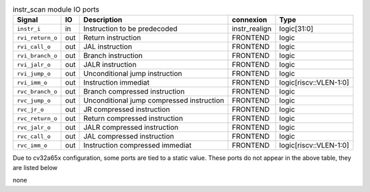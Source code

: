 ..
   Copyright 2024 Thales DIS France SAS
   Licensed under the Solderpad Hardware License, Version 2.1 (the "License");
   you may not use this file except in compliance with the License.
   SPDX-License-Identifier: Apache-2.0 WITH SHL-2.1
   You may obtain a copy of the License at https://solderpad.org/licenses/

   Original Author: Jean-Roch COULON - Thales

.. _CVA6_instr_scan_ports:

.. list-table:: instr_scan module IO ports
   :header-rows: 1

   * - Signal
     - IO
     - Description
     - connexion
     - Type

   * - ``instr_i``
     - in
     - Instruction to be predecoded
     - instr_realign
     - logic[31:0]

   * - ``rvi_return_o``
     - out
     - Return instruction
     - FRONTEND
     - logic

   * - ``rvi_call_o``
     - out
     - JAL instruction
     - FRONTEND
     - logic

   * - ``rvi_branch_o``
     - out
     - Branch instruction
     - FRONTEND
     - logic

   * - ``rvi_jalr_o``
     - out
     - JALR instruction
     - FRONTEND
     - logic

   * - ``rvi_jump_o``
     - out
     - Unconditional jump instruction
     - FRONTEND
     - logic

   * - ``rvi_imm_o``
     - out
     - Instruction immediat
     - FRONTEND
     - logic[riscv::VLEN-1:0]

   * - ``rvc_branch_o``
     - out
     - Branch compressed instruction
     - FRONTEND
     - logic

   * - ``rvc_jump_o``
     - out
     - Unconditional jump compressed instruction
     - FRONTEND
     - logic

   * - ``rvc_jr_o``
     - out
     - JR compressed instruction
     - FRONTEND
     - logic

   * - ``rvc_return_o``
     - out
     - Return compressed instruction
     - FRONTEND
     - logic

   * - ``rvc_jalr_o``
     - out
     - JALR compressed instruction
     - FRONTEND
     - logic

   * - ``rvc_call_o``
     - out
     - JAL compressed instruction
     - FRONTEND
     - logic

   * - ``rvc_imm_o``
     - out
     - Instruction compressed immediat
     - FRONTEND
     - logic[riscv::VLEN-1:0]

Due to cv32a65x configuration, some ports are tied to a static value. These ports do not appear in the above table, they are listed below

none
